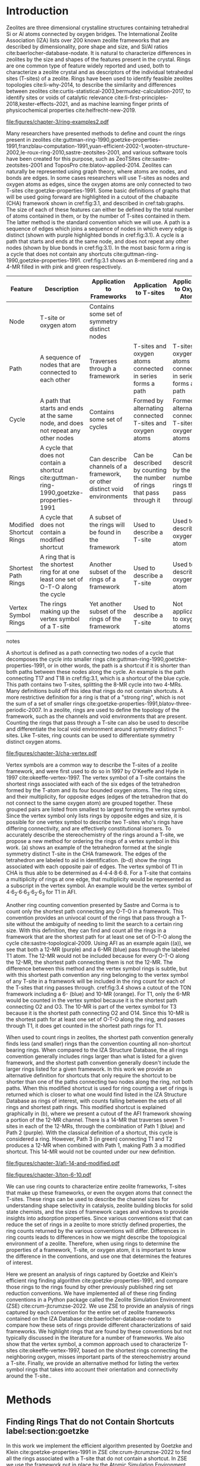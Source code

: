 #+TITLE:
#+EXPORT_EXCLUDE_TAGS: noexport
#+OPTIONS: author:nil date:nil toc:nil tex:dvipng
#+LATEX_CLASS: elsarticle
#+LATEX_CLASS_OPTIONS: [preprint,numrefs,noinfo,sort&compress]

#+latex_header: \usepackage[utf8]{inputenc}
#+latex_header: \usepackage{url}
#+latex_header: \usepackage[version=4]{mhchem}
#+latex_header: \usepackage{chemmacros}[2016/05/02]
#+latex_header: \usepackage{graphicx}
#+latex_header: \usepackage{float}
#+latex_header: \usepackage{color}
#+latex_header: \usepackage{adjustbox}
#+latex_header: \usepackage{amsmath}
#+latex_header: \usepackage{siunitx}
#+latex_header: \usepackage{textcomp}
#+latex_header: \usepackage{wasysym}
#+latex_header: \usepackage{latexsym}
#+latex_header: \usepackage{amssymb}
#+latex_header: \usepackage{lineno}
#+latex_header: \usepackage{chemformula}
#+latex_header: \usepackage{xr}
#+latex_header: \usepackage{pifont}
#+latex_header: \usepackage{longtable}
#+latex_header: \usepackage[section]{placeins}
#+latex_header: \usepackage{threeparttable}
#+latex_header: \newcommand{\red}[1]{\textcolor{red}{#1}}
#+latex_header: \chemsetup{formula = mhchem ,modules = {reactions,thermodynamics}}
#+latex_header: \usepackage{xcolor}
#+latex_header: \chemsetup[reactions]{tag-open= ( , tag-close = )}
#+latex_header: \usepackage[capitalize]{cleveref}
#+latex_header: \usepackage{minted}
#+latex_header: \DeclareSIUnit\Td{Td}
#+latex_header: \setminted[python]{frame=lines,fontsize=\scriptsize,xleftmargin=\parindent,linenos,breaklines}
\frontmatter
#+BEGIN_EXPORT latex
 \title{Characterization and Analysis of Ring Topology of Zeolite Frameworks}
 \author[nd]{Jerry T. Crum}
 \author[uoa]{Justin R. Crum}
 \author[nd]{Cameron Taylor}
 \author[nd,ndc]{William F. Schneider}
 \address[nd]{Department of Chemical and Biomoledcular Engineering, University of Notre Dame, 250 Nieuwland Science Hall, Notre Dame, IN 46556, USA}
 \address[uoa]{Department of Applied Mathematics, University of Arizona, 617 N Santa Rita Ave, Tucson, AZ 85721, USA}
 \address[ndc]{Department of Chemistry and Biochemistry, University of Notre Dame, 251 Nieuwland Science Hall, Notre Dame, IN 46556, USA}
 \begin{abstract}
 The topology of zeolite frameworks and of associated tetrahedral sites (T-sites) are commonly characterized by their associated rings, typically defined as some set of closed paths or cycles through a framework that cannot be decomposed into shorter cycles. These ring descriptors have been used to identify feasible zeolite topologies, to describe the similarity and differences between zeolites, to identify sites or voids of catalytic relevance, and as machine learning fingerprints. Numerous definitions and algorithms for finding zeolite rings have been proposed and applied throughout the literature. Here we report an analysis of rings and T-sites in a large number of zeolite frameworks using Zeolite Simulation Environment, a Python package that implements an efficient algorithm presented by Goetzke and Klein for finding rings in arbitrary frameworks. We compare the result of a number of common and new ring definitions applied to a large number of common zeolite frameworks. We discover previously unrecognized rings in a number of frameworks. We show that the vertex symbol, a common approach used to characterize T-sites, misses important parts of the stereochemistry around a T-site, and propose an alternative definition. This tool provides an effective platform for characterizing zeolite and T-site structures useful for building models and doing machine learning.
 \end{abstract}
 \maketitle
#+END_EXPORT

\mainmatter
* Introduction
Zeolites are three dimensional crystalline structures containing tetrahedral Si or Al atoms connected by oxygen bridges. The International Zeolite Association (IZA) lists over 200 known zeolite frameworks that are described by dimensionality, pore shape and size, and Si/Al ratios cite:baerlocher-database-nodate. It is natural to characterize differences in zeolites by the size and shapes of the features present in the crystal. Rings are one common type of feature widely reported and used, both to characterize a zeolite crystal and as descriptors of the individual tetrahedral sites (T-sites) of a zeolite. Rings have been used to identify feasible zeolites topologies cite:li-why-2014, to describe the similarity and differences between zeolites cite:curtis-statistical-2003,bermudez-calculation-2017, to identify sites or voids of catalytic relevance cite:li-first-principles-2018,kester-effects-2021, and as machine learning finger prints of physicochemical properties cite:helfrecht-new-2019. 

#+begin_figure 
#+ATTR_LATEX: :width \textwidth :placement [H]
#+caption: Cutout of the Chabazite framework showing a path (5-6-7-8-9) highlighted with purple bonds, a cycle (3-4-18-19-20-17) highlighted with blue bonds, an 8-MR filled in with pink, and a 4-MR filled in with green. Yellow atoms are Si (T-sites), and red atoms are oxygen. label:fig:3.1
file:figures/chapter-3/ring-examples2.pdf
#+end_figure

Many researchers have presented methods to define and count the rings present in zeolites cite:guttman-ring-1990,goetzke-properties-1991,franzblau-computation-1991,yuan-efficient-2002-1,wooten-structure-2002,le-roux-ring-2010,sastre-zeotsites-2001, and various software tools have been created for this purpose, such as ZeoTSites cite:sastre-zeotsites-2001 and ToposPro cite:blatov-applied-2014. Zeolites can naturally be represented using graph theory, where atoms are nodes, and bonds are edges. In some cases researchers will use T-sites as nodes and oxygen atoms as edges, since the oxygen atoms are only connected to two T-sites cite:goetzke-properties-1991. Some basic definitions of graphs that will be used going forward are highlighted in a cutout of the chabazite (CHA) framework shown in cref:fig:3.1, and described in cref:tab:graphs. The size of each of these features can either be defined by the total number of atoms contained in them, or by the number of T-sites contained in them. The latter method is the standard convention which we will use. A path is a sequence of edges which joins a sequence of nodes in which every edge is distinct (shown with purple highlighted bonds in cref:fig:3.1). A cycle is a path that starts and ends at the same node, and does not repeat any other nodes (shown by blue bonds in cref:fig:3.1). In the most basic form a ring is a cycle that does not contain any shortcuts cite:guttman-ring-1990,goetzke-properties-1991. cref:fig:3.1 shows an 8-membered ring and a 4-MR filled in with pink and green respectively.  

#+begin_table 
#+begin_threeparttable
#+latex: \caption{List of graph based features, their descriptions, and how they apply to frameworks, T-sites, and oxygen atoms. \label{tab:graphs}}
#+latex: {\tiny
#+ATTR_LATEX: :align lp{2cm}p{2cm}p{2cm}p{2cm} :center nil
|-------------------------+--------------------------------+--------------------------------+--------------------------------+--------------------------------|
|                         | <30>                           | <30>                           | <30>                           | <30>                           |
| Feature                 | Description                    | Application to Frameworks      | Application to T-sites         | Application to Oxygen Atoms    |
|-------------------------+--------------------------------+--------------------------------+--------------------------------+--------------------------------|
| Node                    | T-site or oxygen atom          | Contains some set of symmetry distinct nodes |                                |                                |
| Path                    | A sequence of nodes that are connected to each other | Traverses through a framework  | T-sites and oxygen atoms connected in series forms a path | T-sites and oxygen atoms connected in series forms a path |
| Cycle                   | A path that starts and ends at the same node, and does not repeat any other nodes | Contains some set of cycles    | Formed by alternating connected T-sites and oxygen atoms | Formed by alternating connected T-sites and oxygen atoms |
| Rings                   | A cycle that does not contain a shortcut cite:guttman-ring-1990,goetzke-properties-1991 | Can describe channels of a framework, or other distinct void environments | Can be described by counting the number of rings that pass through it | Can be described by the number of rings that pass through it |
| Modified Shortcut Rings | A cycle that does not contain a modified shortcut | A subset of the rings will be found in the framework | Used to describe a T-site      | Used to describe an oxygen atom |
| Shortest Path Rings     | A ring that is the shortest ring for at one least one set of O-T-O along the cycle | Another subset of the rings of a framework | Used to describe a T-site      | Used to describe an oxygen atom |
| Vertex Symbol Rings     | The rings making up the vertex symbol of a T-site | Yet another subset of the rings of the framework | Used to describe a T-site      | Not applicable to oxygen atoms |
|-------------------------+--------------------------------+--------------------------------+--------------------------------+--------------------------------|

#+begin_tablenotes
#+latex: }
#+end_tablenotes
#+end_threeparttable

#+end_table 

A shortcut is defined as a path connecting two nodes of a cycle that decomposes the cycle into smaller rings cite:guttman-ring-1990,goetzke-properties-1991, or in other words, the path is a shortcut if it is shorter than both paths between these nodes along the cycle. An example is the path connecting T17 and T18 in cref:fig:3.1, which is a shortcut of the blue cycle. This path contains two T-sites, splitting the 8-MR cycle into two 4-MRs. Many definitions build off this idea that rings do not contain shortcuts. A more restrictive definition for a ring is that of a "strong ring", which is not the sum of a set of smaller rings cite:goetzke-properties-1991,blatov-three-periodic-2007. In a zeolite, rings are used to define the topology of the framework, such as the channels and void environments that are present. Counting the rings that pass through a T-site can also be used to describe and differentiate the local void environment around symmetry distinct T-sites. Like T-sites, ring counts can be used to differentiate symmetry distinct oxygen atoms.

#+begin_figure
#+ATTR_LATEX: :width \textwidth :placement [H]
#+caption: Cutout of the CHA framework, showing the rings that make up the vertex symbol of the single symmetry distinct T-site. a) Example of the tetrahedron formed by the T-site and four connected oxygen atoms, with labeled edges of the tetrahedron. b) Rings associated with opposite edges E1 and E3. c) Rings associated with opposite edges E5 and E6. d) Ring associated with opposited edges E2 and E4. Rings are colored as: 4-MR (green), 6-MR (blue), and 8-MR (pink). label:fig:cha-vertex
file:figures/chapter-3/cha-vertex.pdf
#+end_figure

Vertex symbols are a common way to describe the T-sites of a zeolite framework, and were first used to do so in 1997 by O'Keeffe and Hyde in 1997 cite:okeeffe-vertex-1997. The vertex symbol of a T-site contains the shortest rings associated with each of the six edges of the tetrahedron formed by the T-atom and its four bounded oxygen atoms. The ring sizes, and  their multiplicity, for opposite edges (edges of the tetrahedron that do not connect to the same oxygen atom) are grouped together. These grouped pairs are listed from smallest to largest forming the vertex symbol. Since the vertex symbol only lists rings by opposite edges and size, it is possible for one vertex symbol to describe two T-sites who's rings have differing connectivity, and are effectively constitutional isomers. To accurately describe the stereochemistry of the rings around a T-site, we propose a new method for ordering the rings of a vertex symbol in this work. \cref{fig:cha-vertex}(a) shows an example of the tetrahedron formed at the single symmetry distinct T-site in the CHA framework. The edges of the tetrahedron are labeled to aid in identification. \cref{fig:cha-vertex}(b-d) show the rings associated with each opposite pair of edges. The vertex symbol of T1 in CHA is thus able to be determined as 4\cdot4\cdot4\cdot8\cdot6\cdot8. For a T-site that contains a multiplicity of rings at one edge, that multiplicity would be represented as a subscript in the vertex symbol. An example would be the vertex symbol of 4\cdot6_{2}\cdot6\cdot6_{3}\cdot6_{2}\cdot6_{3} for T1 in AFI. 

Another ring counting convention presented by Sastre and Corma is to count only the shortest path connecting any O-T-O in a framework. This convention provides an univocal count of the rings that pass through a T-site without the ambiguity of needing to limit the search to a certain ring size. With this definition, they can find and count all the rings in a framework that are the shortest path for at least one set of O-T-O along the cycle cite:sastre-topological-2009. Using AFI as an example again (\cref{fig:3.3}(a)), we see that both a 12-MR (purple) and a 6-MR (blue) pass through the labeled T1 atom. The 12-MR would not be included because for every O-T-O along the 12-MR, the shortest path connecting them is not the 12-MR. The difference between this method and the vertex symbol rings is subtle, but with this shortest path convention any ring belonging to the vertex symbol of any T-site in a framework will be included in the ring count for each of the T-sites that ring passes through. cref:fig:3.4 shows a cutout of the TON framework including a 6- (blue) and 10-MR (orange). For T1, only the 6-MR would be counted in the vertex symbol because it is the shortest path connecting O2 and O3. The 10-MR is part of the vertex symbol for T3 because it is the shortest path connecting O2 and O14. Since this 10-MR is the shortest path for at least one set of O-T-O along the ring, and passes through T1, it does get counted in the shortest path rings for T1. 

When used to count rings in zeolites, the shortest path convention generally finds less (and smaller) rings than the convention counting all non-shortcut bearing rings. When compared to the IZA Structure Database, the all rings convention generally includes rings larger than what is listed for a given framework, and the shortest path convention generally doesn't include the larger rings listed for a given framework. In this work we provide an alternative definition for shortcuts that only require the shortcut to be shorter than one of the paths connecting two nodes along the ring, not both paths. When this modified shortcut is used for ring counting a set of rings is returned which is closer to what one would find listed in the IZA Structure Database as rings of interest, with counts falling between the sets of all rings and shortest path rings. This modified shortcut is explained graphically in \cref{fig:3.3}(b), where we present a cutout of the AFI framework showing a portion of the 12-MR channel. There is a 14-MR that traverses seven T-sites in each of the 12-MRs, through the combination of Path 1 (blue) and Path 2 (purple). With the classical definition of a shortcut, this cycle is considered a ring. However, Path 3 (in green) connecting T1 and T2 produces a 12-MR when combined with Path 1, making Path 3 a modified shortcut. This 14-MR would not be counted under our new definition. 

#+begin_figure
#+ATTR_LATEX: :width \textwidth :placement [H]
#+caption: Cutouts of the 12-MR channel in AFI: a) Highlighting a 12-MR in purple, and a 6-MR in blue. The 6-MR is included in the vertex symbol of labeled T1 because it is the shortest path connecting O1 and O2. The 12-MR would not be included in the vertex symbol or shortest path ring list because for each O-T-O along the 12-MR there is a shorter path connecting them. b) A 14-MR is shown as T-sites replaced with aluminum atoms in gray. The two paths connecting Al1 and Al2 that make this 14-MR are highlighted with blue and purple bonds. Path 3 highlighted with green bonds is a modified shortcut connecting Al1 and Al2. label:fig:3.3
file:figures/chapter-3/afi-14-and-modified.pdf
#+end_figure

#+begin_figure
#+ATTR_LATEX: :width \textwidth :placement [H]
#+caption: Cutout of the TON framework showing a 6- (blue) and 10-MR (orange). The 10-MR is the shortest path connecting O14-T3-O2, and passes through T1, so it is counted in the shortest path rings for T1. label:fig:3.4
file:figures/chapter-3/ton-6-10.pdf
#+end_figure

We can use ring counts to characterize entire zeolite frameworks, T-sites that make up these frameworks, or even the oxygen atoms that connect the T-sites. These rings can be used to describe the channel sizes for understanding shape selectivity in catalysis, zeolite building blocks for solid state chemists, and the sizes of framework cages and windows to provide insights into adsorption properties. Since various conventions exist that can reduce the set of rings in a zeolite to more strictly defined properties, the ring counts returned by the various conventions will differ. Differences in ring counts leads to differences in how we might describe the topological environment of a zeolite. Therefore, when using rings to determine the properties of a framework, T-site, or oxygen atom, it is important to know the difference in the conventions, and use one that determines the features of interest.  

Here we present an analysis of rings captured by Goetzke and Klein's efficient ring finding algorithm cite:goetzke-properties-1991, and compare those rings to the rings found by other previously published ring set reduction conventions. We have implemented all of these ring finding conventions in a Python package called the Zeolite Simulation Environment (ZSE) cite:crum-jtcrumzse-2022. We use ZSE to provide an analysis of rings captured by each convention for the entire set of zeolite frameworks contained on the IZA Database cite:baerlocher-database-nodate to compare how these sets of rings provide different characterizations of said frameworks. We highlight rings that are found by these conventions but not typically discussed in the literature for a number of frameworks. We also show that the vertex symbol, a common approach used to characterize T-sites cite:okeeffe-vertex-1997, based on the shortest rings connecting the neighboring oxygen, misses important parts of the stereochemistry around a T-site. Finally, we provide an alternative method for listing the vertex symbol rings that takes into account their orientation and connectivity around the T-site.. 

* Methods

** Finding Rings That do not Contain Shortcuts label:section:goetzke

In this work we implement the efficient algorithm presented by Goetzke and Klein cite:goetzke-properties-1991 in ZSE cite:crum-jtcrumzse-2022 to find all the rings associated with a T-site that do not contain a shortcut. In ZSE we use the framework put in place by the Atomic Simulation Environment (ASE) cite:hjorth-larsen-atomic-2017 to handle routine analysis zeolite crystal structures. All graph theory functions are performed used the NetworkX Python package cite:hagberg-exploring-2008. 

First, we convert the ASE atoms object into a connectivity matrix which represents every atom across the columns and rows. If two atoms are bound together, their respective entry in the connectivity matrix contains a 1, else a 0. This connectivity matrix is then converted to a NetworkX graph object, and then a distance dictionary using NetworkX built in functions. Then we implement Step 3 from Geotzke and Klein's algorithm cite:goetzke-properties-1991 summarized here: to find the rings that pass through a T-site, we iteratively search for every size ring between 3-MR and a maximum ring value that is user specified. For this work we set a cutoff of 18-MRs. A schematic showing the evolution of the ring search is shown in cref:fig:goetzke. For ring size \lambda we start at the T-site of interest (labeled 1) cref:fig:goetzke, and search the distance matrix for any T-sites that are \lambda/2 (even \lambda) or (\lambda-1)/2 (for odd \lambda) distance from the starting T-site (labeled 2). Next we attempt to create to distinct paths from 1 \rightarrow 2 and from 2 \rightarrow 1 alternating adding a node to each path as indicated by cref:fig:goetzke. Each node added to each of the paths must be \lambda/2 (even \lambda) or (\lambda-1)/2 (odd \lambda) from the head of the other path. Also each node added to each path needs to be the correct distance from 1 and 2 for the given step respectively. If either of the previous two conditions are not met, a ring cannot be formed of length \lambda along the given paths, we backtrack and repeat until all possible options have been explored for \lambda. Then we increase \lambda and continue until the cutoff ring size is completed.

#+begin_figure
#+ATTR_LATEX: :width \textwidth :placement [H]
#+caption: Diagram showing how the ring finding algorithm evolves. Adapted from Goetzke and Klein cite:goetzke-properties-1991. label:fig:goetzke
file:figures/chapter-3/goetzke.pdf
#+end_figure

** Finding Vertex Symbol Rings label:section:vertex

Starting from the set of all rings found in cref:section:goetzke, we can prune the ring list to the set of vertex symbol rings. We find the shortest ring in the set that connects each pair of oxygens bound to our initial T-site. It is possible for there to be multiple rings of the same size connecting each oxygen, in which case all the rings of that size are kept. 

** Finding Shortest Path Rings

Here we prune the set of all rings from cref:section:goetzke to a subset of rings the meets the shortest path definition published by Sastre and Corma cite:sastre-topological-2009. For each ring, we iterate over every group of O-T-O atoms in the ring, and check if this ring is the shortest path connecting the two oxygen atoms. If so, the loop is broke, because the ring need only be the shortest path for one group of O-T-O atoms to fit the definition. This is the most time consuming process out of all the ring finding conventions we have implemented.

** Modified Shortcut Rings label:section:modified

In this work we present a modified definition of shortcut to capture a different subset of rings from any of the other ring finding conventions. Traditionally a shortcut is a path connecting two nodes of a cycle that decomposes the cycle into smaller rings cite:guttman-ring-1990,goetzke-properties-1991. We propose that a shortcut is a path connecting two nodes of a cycle that decomposes the cycle into at least one smaller ring. This definition does not require that the shortcut between two nodes be shorter than both paths connecting those nodes along the cycle. Our shortcut only needs to be shorter than one of the paths connecting those two nodes along the cycle. This definition has been described graphically in \cref{fig:3.3}(b).

To remove rings containing modified shortcuts from the full set of rings, we iterate over every T-site pair of the ring and check for the shortest path connecting them. If that shortest path is shorter than either of the two paths along the ring connecting the two T-sites, we check if the combination of this shorter path and the shorter of the two ring paths forms a new smaller ring. If so the iteration is broken, and the ring is removed from the counted set. 

** Ordered Vertex Symbols label:section:ov

To add information about the spatial orientation of the rings around a T-site to the vertex symbol, we have developed a method to order the edges in the vertex symbol. We systematically list the rings by following the edges of the tetrahedron such that each ring listed is connected to one of the oxygens of the next ring listed. After removing all the rings that are not a part of the vertex symbol (cref:section:vertex) we use the following process to order them. 

1. List all the possible arrangements of the oxygens bound to the T-site (4! = 24 possible arrangements).
2. Use a predetermined order of edges: [[0,2],[0,1],[1,2],[2,3],[3,0],[1,3]].
   1. Where each of those values represents the index of the oxygen to use.
3. Find the ring size (and multiplicity) connecting each pair of oxygens in this predetermined order.
4. Make a list of weights, where for each pair of oxygens the weight is the ring size \times multiplicity.
5. Reverse sort the list of all possible oxygen arrangements by the correlating list of weights.
6. Use the first oxygen arrangement coupled with the predetermined edge order to list the rings and multiplicity for each edge.

** Determining All Ring Sizes Contained in a Zeolite Framework



Finally, to determine all the ring sizes exhibited with in a zeolite framework, we take advantage of T-site symmetry. The rings of a framework are made of T-sites, and if two T-sites are symmetrically identical they will have the same set of rings passing through them. Therefore, we only need to find the rings associated with each symmetry distinct T-sites to know all the possible ring sizes within a framework. For example, AFI only contains one symmetry distinct T-site (T1). Using the basic definition of a shortcut, T1 is a part of 4-, 6-, 12-, and 14-MRs when using a cutoff of 18-MR. Every other T-site in the AFI framework is also a T1, thus the only possible ring sizes in AFI are 4-, 6-, 12-, and 14-MRs.

* Results
** Characterizing Rings in a Zeolite Graph
The IZA Database cite:baerlocher-database-nodate is a common reference used to identify all the rings in a zeolite framework, however it only lists the rings that define a channel (ex: 12-MR in AFI), or rings associated with the symbol of a T-site. These rings listed by the IZA are referred to as tabulated rings in the literature cite:curtis-statistical-2003. In some frameworks, other rings (cycles not containing shortcuts) exist that are not included in the list of tabulated rings. These 'untabulated' rings may still provide important topological information about a zeolite framework, or the local void environment around a T-site. cref:fig:fw-counts shows counts of frameworks containing each size ring from 3- to 18-MR using the Goetzke algorithm and the listed rings on the IZA database cite:baerlocher-database-nodate. There are slight differences in the counts up to 6-MRs, but the main divergence takes place as we get to ring sizes \textgreater6-MR.

#+begin_figure
#+ATTR_LATEX: :width \textwidth :placement [H]
#+caption: Counts of IZA frameworks containing each size ring between 3- and 18-MR using the Goetzke algorithm and the tabulated rings listed by the IZA cite:baerlocher-database-nodate. label:fig:fw-counts
file:figures/chapter-3/rings-vs-iza-rings.pdf
#+end_figure

Taking a closer look at some of these untabulated rings, highlights rings not typically listed for some frameworks, but still relevant to describing their topology. Using CHA as an example, cref:fig:cha-rings displays a 12-MR (in purple) that exists in CHA that circumferences the cage. This ring is not associated with the vertex symbol of the single symmetry distinct T-site in CHA and does not define a channel. Thus, this ring is not included in the list of tabulated rings. We would argue that this is still a ring that provides an important topological descriptor of CHA because none of the tabulated rings provides information about the size of the CHA cage. 

#+begin_figure
#+ATTR_LATEX: :width \textwidth :placement [H]
#+caption: Chabazite cage and double 6-MR (D6R) with highlighted rings: 4-MR in green, 8-MR in pink, and 12-MR in purple. The 8-MR in the D6R and the 12-MR are rings not typically discussed in literature. Si atoms have been replaced with Al atoms to help identify those rings in the overal cage strcuture. label:fig:cha-rings
file:figures/chapter-3/cha-all-rings.pdf
#+end_figure

Using AFI as another example, we find another type of ring that arises from traversing a pair of stacked rings and is not included in the list of tabulated rings. AFI, like CHA, contains one symmetry distinct T-site. According to the IZA, the AFI framework contains 4-, 6-, and 12-MRs cite:baerlocher-database-nodate. When we search for rings using the Goetzke algorithm cite:goetzke-properties-1991, we also find that it contains 14-MRs created by using seven T-sites from two 12-MRs that are separated by a distance of one oxygen (cref:fig:afi-14). Rings of this nature are prevalent in many frameworks, another example can be seen in the bottom right of cref:fig:cha-rings, where an 8-MR is highlighted traversing the two 6-MRs of the D6R. These types of rings may not be of interest depending on which topological feature one intends to describe. This has led us to create a modified definition of a shortcut as explained in cref:section:modified, which excludes these types of rings. The benefit of this new shortcut definition is that larger rings that are missed by the vertex symbol or shortest path rings (i.e., 12-MR in AFI) are still captured, while excluding rings that arise from convolution of staked rings found with the typical shortcut definition.

#+begin_figure
#+ATTR_LATEX: :width \textwidth :placement [H]
#+caption: Cutout of the 12-MR channel in AFI with a 14-MR (yellow) traversing seven T-sites of each 12-MR. The T-sites comprising the 14-MR have been replaced with Al for visibility. label:fig:afi-14
file:figures/chapter-3/afi-14.pdf
#+end_figure

** Characterizing Frameworks by Rings
With the addition of our modified shortcut definition, we have four ring finding conventions to compare, as well as including the tabulated rings from the IZA Database. cref:fig:ring-counts shows how many frameworks contain each size ring found using the various ring counting conventions from 3- to 18-MRs. This plot highlights the differences in the conventions and shows that a topological description of a framework based on rings will depend on the way that you define a ring. In general, a hierarchy of ring sizes found by each convention is: all rings not containing a shortcut \textgreater this work \textgreater shortest path rings \textgreater vertex symbol rings. While the IZA listed rings includes the vertex symbol rings, and a selection of general rings cite:baerlocher-database-nodate.  

#+begin_figure
#+ATTR_LATEX: :width \textwidth :placement [H]
#+caption: Number of IZA zeolite frameworks containing each size ring, using the various ring counting conventions, as well as the rings listed by the IZA Database cite:baerlocher-database-nodate. label:fig:ring-counts
file:figures/chapter-3/ring-counts-2.pdf
#+end_figure

One drawback to using a ring convention based on connectivity and shortcuts is the exclusion of non-ring cycles that exhibit geometric properties similar to those designated as rings. This is a trade-off between well-defined connectivity rules, and the inclusion of particular void environments that may still have important applications. These shortcut containing cycles can display chemical and/or geometric properties consistent with rings and are of interest to catalysis researchers even though they are not classically considered rings. One example is the 6-membered cycle referred to as the \alpha-6-MR in literature (cref:fig:mfi-6) and is present in a number of frameworks including but not limited to MOR, FER, MFI, and BEA cite:dedecek-siting-2012,bernauer-proton-2016, which is a potential location for Co^{2+} uptake when two Al atoms are 3rd nearest neighbor (NN) in the cycle  cite:bernauer-proton-2016,nimlos-experimental-2020. Similar to Co^{2+} uptake at 3NN Al atoms in 6-MRs in other frameworks such as CHA cite:di-iorio-cooperative-2020. cref:fig:mfi-6 shows that this particular structure would be considered two 5-MRs using connectivity rules based on a shortcut. 

#+begin_figure
#+ATTR_LATEX: :width \textwidth :placement [H]
#+caption: Cutout of MFI framework showing the structure referred to as an \alpha-6-MR in blue, and the two 5-MRs that compose it in green. The 6-membered cycle would not be found by any of the connectivity ring rules outlined in this work. label:fig:mfi-6
file:figures/chapter-3/MFI-6MC.pdf
#+end_figure

** Characterizing T-sites by Rings  

Considering that zeolite frameworks are comprised of one or more symmetry distinct T-sites, it may be of interest to describe those T-sites by the rings that pass through them. Most often the vertex symbol is used to make such a classification cite:okeeffe-vertex-1997. Sastre and Corma also provided characterization of T-sites using the shortest path rings that pass through them cite:sastre-topological-2009. In their work, they presented the ring index, which lists all the rings passing through a T-site from smallest to largest, and a subscript for each size representing it's multiplicity.  The rings associated with a T-site can provided information about the local void environments around the T-site, and could potentially be correlated to other physicochemical properties of the T-site once enough once sufficient data on those physicochemical properties exists. 

Take for example the AFI framework, containing one symmetry distinct T-site. AFI contains 4-, 6-, 12-, and 14-MRs. To describe that T-site we can count how many of each of those rings pass through the T-site. We can also prune this list using our modified definition of a shortcut, the shortest path rings definition cite:sastre-topological-2009, or the rings contained within the vertex symbol of this T-site cite:okeeffe-vertex-1997. Using the ring index outlined above, each of these conventions will provide a different description of the zeolite (highlighted in cref:fig:afi-funnel:
  - Rings: 4\cdot6_{13}\cdot12\cdot14_{7}
  - This work: 4\cdot6_{13}\cdot12
  - Shortest Path Rings: 4\cdot6_{13}
  - Vertex Symbol Rings: 4\cdot6_{11}

#+begin_figure
#+ATTR_LATEX: :width \textwidth :placement [H]
#+caption: Diagram shwoing the ring counts of each size ring that pass through the single symmetry distinct T-site in AFI for each of the various ring finding conventions. label:fig:afi-funnel
file:figures/chapter-3/afi-funnel.pdf
#+end_figure

With an understanding of how we characterize T-site by counting the rings that pass through, cref:tab:uninodal shows the ring index for a selection of T-sites from uninodal (containing only one symmetry distinct T-site) frameworks. This table highlights the differences in rings counts found with each convention, and shows that in general as you move from left to right across the table the largest ring found decreases. The results in the shortest path column were found using ZSE, but agree directly with the results shown by Sastre and Corma cite:sastre-topological-2009. The results in the vertex symbol rings column were also found with zse, and agree directly with the vertex symbols listed on the IZA Database website cite:baerlocher-database-nodate.  

#+begin_table
#+latex: \centering
#+begin_threeparttable
#+latex: \caption{Comparison of ring indices for the T-sites in various uninodal zeolite frameworks. \label{tab:uninodal}}
#+latex: {\scriptsize 
#+ATTR_LATEX: :align lllll :center nil
|-----------+-----------------------------------------------+--------------------------------------------+--------------------------------------------------+-----------------------------------------------------|
| Framework | Rings                                         | This Work                                  | Shortest Path Rings cite:sastre-topological-2009 | Vertex Symbol Rings cite:baerlocher-database-nodate |
|-----------+-----------------------------------------------+--------------------------------------------+--------------------------------------------------+-----------------------------------------------------|
| ABW       | 4_{2}\cdot6_{3}\cdot8_{4}                   | 4_{2}\cdot6_{3}\cdot8_{4}              | 4_{2}\cdot6_{3}\cdot8_{4}                    | 4_{2}\cdot6_{3}\cdot8_{2}                       |
| ACO       | 4_{3}\cdot6_{3}\cdot8_{6}\cdot10_{15}           | 4_{3}\cdot8_{6}                          | 4_{3}\cdot8_{6}                                | 4_{3}\cdot8_{6}                                   |
| AFI       | 4_{1}\cdot_{13}\cdot12_{1}\cdot14_{7}  | 4_{1}\cdot6_{13}\cdot12_{1}            | 4_{1}\cdot6_{13}                               | 4_{1}\cdot6_{11}                                  |
| ANA       | 4_{2}\cdot6_{2}\cdot8_{16}                | 4_{2}\cdot6_{2}\cdot8_{16}             | 4_{2}\cdot6_{2}\cdot8_{16}                   | 4_{2}\cdot6_{2}\cdot8_{8}                       |
| ATO       | 4_{1}\cdot6_{9}\cdot8_{8}\cdot12_{20}   | 4_{1}\cdot6_{9}\cdot12_{20}            | 4_{1}\cdot6_{9}                                | 4_{1}\cdot6_{9}                                   |
| BCT       | 4_{1}\cdot6_{6}\cdot8_{20}                | 4_{1}\cdot6_{6}\cdot8_{12}             | 4_{1}\cdot6_{6}                                | 4_{1}\cdot6_{6}                                   |
| CHA       | 4_{3}\cdot6_{1}\cdot8_{6}\cdot12_{1}    | 4_{3}\cdot6_{1}\cdot8_{2}\cdot12_{1} | 4_{3}\cdot6_{1}\cdot8_{2}                    | 4_{3}\cdot6_{1}\cdot8_{2}                       |
| DFT       | 4_{2}\cdot6_{6}\cdot8_{10}\cdot10_{10}  | 4_{2}\cdot6_{6}\cdot8_{10}             | 4_{2}\cdot6_{6}\cdot8_{10}                   | 4_{2}\cdot6_{4}\cdot8_{6}                       |
| GIS       | 4_{3}\cdot8_{4}                             | 4_{3}\cdot8_{4}                          | 4_{3}\cdot8_{4}                                | 4_{3}\cdot8_{4}                                   |
| GME       | 4_{3}\cdot6_{1}\cdot8_{6}\cdot12_{7}    | 4_{3}\cdot6_{1}\cdot8_{2}\cdot12_{1} | 4_{3}\cdot6_{1}\cdot8_{2}                    | 4_{3}\cdot6_{1}\cdot8_{2}                       |
| MER       | 4_{3}\cdot8_{4}\cdot10_{10}\cdot14_{14} | 4_{3}\cdot8_{4}                          | 4_{3}\cdot8_{4}                                | 4_{3}\cdot8_{4}                                   |
| MON       | 4_{1}\cdot5_{5}\cdot8_{6}                 | 4_{1}\cdot5_{5}\cdot8_{6}              | 4_{1}\cdot5_{5}\cdot8_{6}                    | 4_{1}\cdot5_{4}\cdot8_{4}                       |
| NPO       | 3_{1}\cdot6_{6}\cdot12_{40}               | 3_{1}\cdot6_{6}\cdot12_{40}            | 3_{1}\cdot6_{6}                                | 3_{1}\cdot6_{6}                                   |
|-----------+-----------------------------------------------+--------------------------------------------+--------------------------------------------------+-----------------------------------------------------|
#+begin_tablenotes
Vertex symbols have been represented in ring index format for ease of comparison.
#+latex: }
#+end_tablenotes
#+end_threeparttable
#+end_table

Next, we take an in-depth look at the ring counts for a framework with multiple symmetry distinct T-sites, to show how a ring index can provide information about the local environment around a T-site, and help differentiate them. MOZ is a zeolite framework containing 4-, 6-, 8-, 10-, 12-, 14-, and 18-MRs, 6 symmetry distinct T-sites, and two distinct 12-MR channels. cref:tab:moz shows the ring index for each T-site using each ring finding method.

#+begin_table
#+latex: \centering
#+begin_threeparttable
#+latex: \caption{Ring indices for each distinct T-site in the MOZ framework using each ring counting convention. \label{tab:moz}}
#+latex: {\scriptsize 
#+ATTR_LATEX: :align lllll :center nil
|--------+------------------------------------------------------------+----------------------------------+------------------------------+------------------------------|
| T-Site | Rings                                                      | This Work                        | Shortest Path Rings          | Vertex Symbol Rings          |
|--------+------------------------------------------------------------+----------------------------------+------------------------------+------------------------------|
| T1     | 4_{3}\cdot6_{2}\cdot8_{7}\cdot10_{7}\cdot18_{5}            | 4_{3}\cdot6_{2}\cdot8_{3}        | 4_{3}\cdot6_{2}\cdot8_{3}    | 4_{3}\cdot6_{2}\cdot8        |
| T2     | 4_{3}\cdot6_{2}\cdot8_{7}\cdot10_{7}\cdot14_{5}            | 4_{3}\cdot6_{2}\cdot8_{3}        | 4_{3}\cdot6_{2}\cdot8_{3}    | 4_{3}\cdot6_{2}\cdot8        |
| T3     | 4_{3}\cdot6_{2}\cdot8_{5}\cdot10_{4}\cdot12_{4}\cdot14_{5} | 4_{3}\cdot6_{2}\cdot8\cdot12_{4} | 4_{3}\cdot6_{2}\cdot8        | 4_{3}\cdot6_{2}\cdot8        |
| T4     | 4_{2}\cdot6\cdot8_{6}\cdot10_{6}\cdot12\cdot18_{26}        | 4_{2}\cdot6\cdot8_{6}\cdot12     | 4_{2}\cdot6\cdot8_{6}\cdot12 | 4_{2}\cdot6\cdot8_{6}\cdot12 |
| T5     | 4_{2}\cdot6\cdot8_{7}\cdot10_{6}\cdot14_{18}               | 4_{2}\cdot6\cdot8_{7}            | 4_{2}\cdot6\cdot8_{7}        | 4_{2}\cdot6\cdot8_{7}        |
| T6     | 4_{2}\cdot6\cdot8_{3}\cdot10_{2}\cdot12_{8}\cdot14_{18}    | 4_{2}\cdot6\cdot8_{3}\cdot12_{8} | 4_{2}\cdot6\cdot8_{3}        | 4_{2}\cdot6\cdot8_{3}        |
|--------+------------------------------------------------------------+----------------------------------+------------------------------+------------------------------|
#+begin_tablenotes
Vertex symbols have been represented in ring index format for ease of comparison.
#+latex: }
#+end_tablenotes
#+end_threeparttable
#+end_table 

cref:fig:moz shows the T-site locations inside a 2-dimensional view of the framework. If you were interested in which T-sites have access to the 12-MR channels, the shortest path rings and vertex symbol rings would only suggest T3 participates in the 12-MR rings. However, all rings and this work both identify T4 and T6 as participating in the 12-MR channels as highlighted in cref:fig:moz. 

#+begin_figure
#+ATTR_LATEX: :width \textwidth :placement [H]
#+caption: Cutout of the MOZ framework showing two 12-MR channels, with an example of each distinct T-site highlighted. T1: navy, T2: green, T3: orange, T4: purple, T5: blue, and T6: red. As shown, T3, T4, and T6 are all associted with the 12-MR channels, while T1, T2, and T5 are not connected to the 12-MR channels. label:fig:moz
file:figures/chapter-3/moz.pdf
#+end_figure

We next used ZSE to find the rings associated with every symmetry distinct T-site in every framework across the IZA Database using each of the four ring counting conventions. For each T-site we used the rings to generate a ring index, and cref:fig:unique-ts shows how many unique ring indices are present when using each of the ring counting conventions. The plot follows intuition with the number of unique ring indices decreasing as we use more restrictive ring counting conventions, because less rings are found and provides less room for differentiation. This raises the question, if you want to ascertain chemical or physical properties about a T-site based on its ring count, and differentiate these T-sites from other similar but distinct T-site, which ring counting convention will suffice? The answer will depend on what level of detail is desired. Larger rings can be found with the standard shortcut definition, rings traversing other stacked rings will be excluded with our modified shortcut definition. The shortest path definition and vertex symbol rings will provide the most localized information about a T-site. 

#+begin_figure
#+ATTR_LATEX: :width \textwidth :placement [H]
#+caption: Number of unique T-site ring indices when classified by the rings passing through them using the various ring counting conventions. There are 1460 T-sites across all the frameworks in the IZA Database. As we move from less restrictive to more restrictive (left to right) ring counting conventions, the number of unique ring indices decreases. label:fig:unique-ts
file:figures/chapter-3/unique-ts.pdf
#+end_figure

To further compare the ring counting conventions, we show a distribution of the number of T-sites containing each size ring between 3- and 18-MR in cref:fig:tsite-frequency (right). This plot highlights that more T-sites contain larger sized rings when using the basic definition of a shortcut, and at smaller rings sizes (\textless6-MR) all the ring counting conventions return the same results.  To further emphasize this results, we have provided a cumulative distribution of the same data normalized to the maximum 'rings' value in cref:fig:tsite-frequency. At 6-MRs is where we see the cumulative distribution functions deviate from each other. The largest deviation takes place at 12-MRs, and the cumulative distributions start to level out at larger ring sizes. 

#+begin_figure
#+ATTR_LATEX: :width \textwidth :placement [H]
#+caption: Frequency of T-sites accross all IZA frameworks containing ring sizes between 3- and 18-MR (left), and cumulative distribution of T-sites containing each ring size normalized to the final 'rings' value (right). label:fig:tsite-frequency
file:figures/chapter-3/dist-cumudist.pdf
#+end_figure

To complete the comparison of ring counting conventions, we have developed method to determine how similar the ring counts of one convention are to another. We do this by comparing the ring index for a T-site using each convention, where the similarity of the ring indices is scored with cref:eq:similarity. In this equation, sr is the number of similar rings that are found in both counting conventions, and mr is the maximum number of rings found by either convention. For example: the ring index of AFI using the classic shortcut definition and the shortest path definition are 4\cdot6_{13}\cdot12\cdot14_{7} and 4\cdot6_{13}\cdot. The number of similar rings found by both conventions is 14, and the maximum number of rings found by either convention is 22. This would lead to a similarity score of 0.636. We do this for every T-site between two conventions and average the similarity score to get the results in cref:fig:similarity. Down the diagonal each method is compared to itself and clearly has a similarity of 1. The remainder of the table follows intuition, in that the  most restrictive ring counting convention (vertex symbol rings) compare to the least restrictive convention (rings) has the lowest similarity score. The two most similar ring counting methods are our modified shortcut definition and the shortest path rings. 

\begin{equation}\label{eq:similarity}
s = \mathrm{ \frac{sr}{mr} }
\end{equation}

#+begin_figure
#+ATTR_LATEX: :width \textwidth :placement [H]
#+caption: Heat map showing the similarity score for four ring counting methods. Similarity score of 1 means identical set of rings returned, while a similarity of 0 would mean no matching rings are returned. label:fig:similarity
file:figures/chapter-3/similarity-heat-map.pdf
#+end_figure

One final point we would like to make about T-site characterization, is that the vertex symbol and ring indices only provide information about rings, and do not give any information about the spatial orientation of those rings around the T-site. The vertex symbol comes close to accomplishing that, by finding rings associated with opposite edge pairs of the tetrahedron, and then listing the those pairs from smallest to largest. However, the vertex symbol does not capture subtle but distinct differences in the orientation of the rings around the T-site that can lead to varying local void environments. For example: MOR T3, MON T1, and EON T9 all have the same vertex symbol of: 4\codt5_{2}\cdot5\cdot8_{2}\cdot5\cdot8_{2}. However, the orientation of those rings around each of those T-sites are not identical. cref:fig:stereo shows a cutout of each of these frameworks that only includes the atoms that make up the rings of the vertex symbol around the specified T-sites. We can see that MOR T3 and EON T9 have the same ring orientation, and that orientation is different from the rings making up the vertex symbol of MON T1. The main difference is the location of the 5_{2}- and 4-MR edges. They are highlighted in cref:fig:stereo.

#+begin_figure
#+ATTR_LATEX: :width \textwidth :placement [H]
#+caption: Cutout of the MOR, EON, and MON frameworks that only shows the rings associated with the vertex symbol of T3, T9, and T1 respectively. The 4-MR (green) and 2\times 5-MR (teal) that are in swapped positions are highlighted for emphasis. The 4-MR for MON, and the 2\timex 5-MRs for MOR and EON are into the plane, and not easily shown. label:fig:stereo
file:figures/chapter-3/stereo.pdf
#+end_figure

The structural differences shown in cref:fig:stereo that are not able to be captured by the vertex symbol leads us to believe that the vertex symbol is not a complete descriptor, and there is room to define a new descriptor that takes into consideration ring orientation. While a vertex symbol includes the shortest rings connecting the four oxygen atoms adjacent to a T-site, and listing them by size and opposite edges, there is still ambiguity in the exact connectivity of those rings. This has led us to create a new method for listing the rings in the vertex symbol that considers the structural connection of the rings described in cref:section:ov. 

With this new descriptor MOR T3 and EON T9 would be labeled as: 8_{2}\cdot8_{2}\cdot5_{2}\cdot5\cdot4\cdot5, and MON T1 as: 8_{2}\cdot8_{2}\cdot4\cdot5\cdot5_{2}\cdot5. The difference is subtle but highlights the distinct structural difference between the two types of T-sites that is not otherwise captured by a vertex symbol. Stereochemistry of the rings associated with a T-site could influence the chemical properties we care about such as deprotonation energy, T-site substitution energy, or catalytic properties of reactions happening at that T-site.

We have used this new ordered vertex symbol to characterize all 1460 T-sites in the IZA Database. We found that using the standard vertex symbol to characterize T-sites there are 649 unique vertex symbols present. In contrast, there are 666 unique ordered vertex symbols across every T-site. This would imply that not a large amount of vertex symbols contain stereochemical differences. In cref:tab:ov we provide a list of some common T-site vertex symbols, and their representative ordered vertex symbols. 

#+begin_table
#+latex: \centering
#+begin_threeparttable
#+latex: \caption{List of three vertex symbols, the T-sites associated with them, and the representative ordered vertex symbol for those T-sites. \label{tab:ov}}
#+latex: {\scriptsize 
#+ATTR_LATEX: :align lll :center nil
|--------------------------------------+------------------+--------------------------------------|
| Vertex Symbol                        | Framework T-site | Ordered Vertex Symbol                |
|--------------------------------------+------------------+--------------------------------------|
| 5\cdot5\cdot5\cdot5_{2}\cdot5\cdot10 | EWS T3           | 10\cdot5_{2}\cdot5\cdot5\cdot5\cdot5 |
|                                      | ITN T9           | 10\cdot5_{2}\cdot5\cdot5\cdot5\cdot5 |
|                                      | ITN T21          | 5_{2}\cdot10\cdot5\cdot5\cdot5\cdot5 |
|                                      | OKO T2           | 10\cdot5_{2}\cdot5\cdot5\cdot5\cdot5 |
|                                      | OKO T5           | 5_{2}\cdot10\cdot5\cdot5\cdot5\cdot5 |
|                                      | PCS T2           | 10\cdot5_{2}\cdot5\cdot5\cdot5\cdot5 |
|                                      | PCS T3           | 5_{2}\cdot10\cdot5\cdot5\cdot5\cdot5 |
|                                      | SFS T10          | 5_{2}\cdot10\cdot5\cdot5\cdot5\cdot5 |
|                                      | SFV T3           | 5_{2}\cdot10\cdot5\cdot5\cdot5\cdot5 |
|                                      | SFV T7           | 5_{2}\cdot10\cdot5\cdot5\cdot5\cdot5 |
|                                      | TUN T10          | 10\cdot5_{2}\cdot5\cdot5\cdot5\cdot5 |
|--------------------------------------+------------------+--------------------------------------|
| 4\cdot5_{2}\cdot5\cdot8\cdot5\cdot8  | DAC T3           | 5_{2}\cdot8\cdot8\cdot5\cdot5\cdot4  |
|                                      | DAC T4           | 5_{2}\cdot8\cdot8\cdot5\cdot5\cdot4  |
|                                      | EON T10          | 5_{2}\cdot8\cdot8\cdot5\cdot5\cdot4  |
|                                      | EPI T1           | 5_{2}\cdot8\cdot8\cdot5\cdot5\cdot4  |
|                                      | MOR T4           | 5_{2}\cdot8\cdot8\cdot5\cdot5\cdot4  |
|                                      | RSN T4           | 5_{2}\cdot8\cdot5\cdot5\cdot8\cdot4  |
|                                      | VNI T2           | 5_{2}\cdot8\cdot5\cdot5\cdot8\cdot4  |
|                                      | VSV T2           | 5_{2}\cdot8\cdot5\cdot5\cdot8\cdot4  |
|                                      | YFI T9           | 5_{2}\cdot8\cdot8\cdot5\cdot5\cdot4  |
|--------------------------------------+------------------+--------------------------------------|
| 4\cdot6\cdot4\cdot6\cdot6\cdot8      | ATN T1           | 8\cdot6\cdot4\cdot4\cdot6\cdot6      |
|                                      | JSN T3           | 8\cdot6\cdot6\cdot4\cdot4\cdot6      |
|                                      | PON T1           | 8\cdot6\cdot4\cdot4\cdot6\cdot6      |
|                                      | SAS T1           | 8\cdot6\cdot4\cdot4\cdot6\cdot6      |
|                                      | ZON T3           | 8\cdot6\cdot6\cdot4\cdot4\cdot6      |
|--------------------------------------+------------------+--------------------------------------|
#+begin_tablenotes
#+latex: }
#+end_tablenotes
#+end_threeparttable
#+end_table 
* Conclusions
Rings of a graph are well defined; here we identified all rings up to 18-MR in every zeolite framework listed on the IZA Structure Database cite:baerlocher-database-nodate. We find that the commonly reported ring sizes in literature and on the IZA website leave out many rings that fit the classical definition of a cycle that does not contain a shortcut. To completely describe the topology of a zeolite these rings are required, however there are often cases where someone might want to consider only a subset of rings of interest. 

We have shown a comparison of three different conventions used to count rings, and highlighted the differences in rings that are found by each convention. The classic definition of a ring identifies the largest set of ring sizes across all the zeolite frameworks, while the shortest path ring and vertex symbol rings only identify smaller ring sizes. We have provided a modified definition of a shortcut that when used to find rings still finds larger rings defining channel openings, but excludes rings that are able to be decomposed into at least one smaller ring. It is important to understand the difference of ring sizes and types found by each convention when discussing the rings of a zeolite framework. A disadvantage to using purely connectivity based definitions of rings is the exclusion of cycles in a framework that behave physicochemically like a ring but contain a shortcut. We have displayed an example case of these geometric rings, and in the future it would be beneficial to develop a computation method of identifying these cycles. 

This same methodology was used to describe T-sites in zeolite frameworks by counting all of the rings that pass through the T-site using each of the ring counting conventions described. When using ring finding conventions that find larger rings, we see more diversity in the descriptions of T-sites, which can aid researchers who want to identify similar T-sites across multiple frameworks. We have also shown that the vertex symbol used to describe T-sites leaves out subtle but distinct stereochemical differences in the spatial orientation of the rings around a T-site. To address this shortcoming we have provided a new method for ordering the rings of a vertex symbol that takes into consideration the ring stereochemistry and is able to identify differences in T-sites that have the same vertex symbol. In the future, correlating physicochemical properties of T-sites to the ring descriptors identified with each ring counting convention can help identify sets of frameworks with desired T-site properties. 

* Acknowledgments

We acknowledge financial support provided by the National Science Foundation under Cooperative Agreement No. EEC-1647722, which is an Engineering Research Center for the Innovative and Strategic Transformation of Alkane Resources. JTC thanks the Arthur J. Schmitt Foundation for financial aid in the form of a PhD fellowship. We thank Dr. Christian Baerlocher for the numerous discussions about the topology of zeolites, and methodologies used by the IZA Structure Database. We thank Dr. German Sastre for providing a copy of zeoTsites to compare results, and for the helpful conversions about use cases and zeolite topology. This research was supported in part by the Notre Dame center for Research Computing through access to high performance computing clusters. 
\backmatter

 [[bibliographystyle:elsarticle-num]]
 [[bibliography:ref.bib]]
